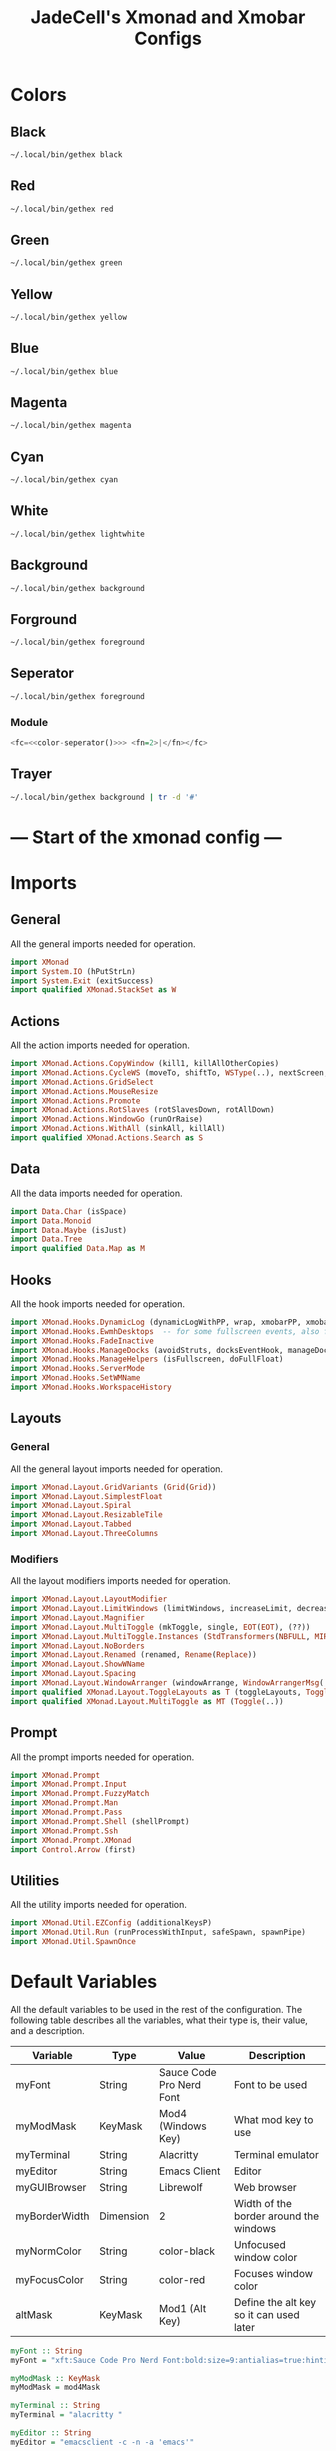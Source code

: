 #+TITLE: JadeCell's Xmonad and Xmobar Configs

* Colors
** Black

#+NAME: color-black
#+begin_src sh 
~/.local/bin/gethex black
#+end_src

** Red

#+NAME: color-red
#+begin_src sh
~/.local/bin/gethex red
#+end_src

** Green

#+NAME: color-green
#+begin_src sh
~/.local/bin/gethex green
#+end_src

** Yellow

#+NAME: color-yellow
#+begin_src sh
~/.local/bin/gethex yellow
#+end_src

** Blue

#+NAME: color-blue
#+begin_src sh
~/.local/bin/gethex blue
#+end_src

** Magenta

#+NAME: color-magenta
#+begin_src sh
~/.local/bin/gethex magenta
#+end_src

** Cyan

#+NAME: color-cyan
#+begin_src sh
~/.local/bin/gethex cyan
#+end_src

** White

#+NAME: color-white
#+begin_src sh
~/.local/bin/gethex lightwhite
#+end_src

** Background

#+NAME: color-background
#+begin_src sh
~/.local/bin/gethex background
#+end_src

** Forground

#+NAME: color-foreground
#+begin_src sh
~/.local/bin/gethex foreground
#+end_src

** Seperator

#+NAME: color-seperator
#+begin_src sh
~/.local/bin/gethex foreground
#+end_src

*** Module

#+NAME: module-seperator
#+begin_src haskell :noweb yes
<fc=<<color-seperator()>>> <fn=2>|</fn></fc>
#+end_src

** Trayer

#+NAME: color-trayer
#+begin_src sh 
~/.local/bin/gethex background | tr -d '#'
#+end_src

* --- Start of the xmonad config ---
* Imports
** General

All the general imports needed for operation.
#+begin_src haskell :tangle ~/.config/xmonad/xmonad.hs
import XMonad
import System.IO (hPutStrLn)
import System.Exit (exitSuccess)
import qualified XMonad.StackSet as W
#+end_src

** Actions

All the action imports needed for operation.
#+begin_src haskell :tangle ~/.config/xmonad/xmonad.hs
import XMonad.Actions.CopyWindow (kill1, killAllOtherCopies)
import XMonad.Actions.CycleWS (moveTo, shiftTo, WSType(..), nextScreen, prevScreen)
import XMonad.Actions.GridSelect
import XMonad.Actions.MouseResize
import XMonad.Actions.Promote
import XMonad.Actions.RotSlaves (rotSlavesDown, rotAllDown)
import XMonad.Actions.WindowGo (runOrRaise)
import XMonad.Actions.WithAll (sinkAll, killAll)
import qualified XMonad.Actions.Search as S
#+end_src

** Data

All the data imports needed for operation.
#+begin_src haskell :tangle ~/.config/xmonad/xmonad.hs
import Data.Char (isSpace)
import Data.Monoid
import Data.Maybe (isJust)
import Data.Tree
import qualified Data.Map as M
#+end_src

** Hooks

All the hook imports needed for operation.
#+begin_src haskell :tangle ~/.config/xmonad/xmonad.hs
import XMonad.Hooks.DynamicLog (dynamicLogWithPP, wrap, xmobarPP, xmobarColor, shorten, PP(..))
import XMonad.Hooks.EwmhDesktops  -- for some fullscreen events, also for xcomposite in obs.
import XMonad.Hooks.FadeInactive
import XMonad.Hooks.ManageDocks (avoidStruts, docksEventHook, manageDocks, ToggleStruts(..))
import XMonad.Hooks.ManageHelpers (isFullscreen, doFullFloat)
import XMonad.Hooks.ServerMode
import XMonad.Hooks.SetWMName
import XMonad.Hooks.WorkspaceHistory
#+end_src

** Layouts
*** General

All the general layout imports needed for operation.
#+begin_src haskell :tangle ~/.config/xmonad/xmonad.hs
import XMonad.Layout.GridVariants (Grid(Grid))
import XMonad.Layout.SimplestFloat
import XMonad.Layout.Spiral
import XMonad.Layout.ResizableTile
import XMonad.Layout.Tabbed
import XMonad.Layout.ThreeColumns
#+end_src

*** Modifiers

All the layout modifiers imports needed for operation.
#+begin_src haskell :tangle ~/.config/xmonad/xmonad.hs
import XMonad.Layout.LayoutModifier
import XMonad.Layout.LimitWindows (limitWindows, increaseLimit, decreaseLimit)
import XMonad.Layout.Magnifier
import XMonad.Layout.MultiToggle (mkToggle, single, EOT(EOT), (??))
import XMonad.Layout.MultiToggle.Instances (StdTransformers(NBFULL, MIRROR, NOBORDERS))
import XMonad.Layout.NoBorders
import XMonad.Layout.Renamed (renamed, Rename(Replace))
import XMonad.Layout.ShowWName
import XMonad.Layout.Spacing
import XMonad.Layout.WindowArranger (windowArrange, WindowArrangerMsg(..))
import qualified XMonad.Layout.ToggleLayouts as T (toggleLayouts, ToggleLayout(Toggle))
import qualified XMonad.Layout.MultiToggle as MT (Toggle(..))
#+end_src

** Prompt

All the prompt imports needed for operation.
#+begin_src haskell :tangle ~/.config/xmonad/xmonad.hs
import XMonad.Prompt
import XMonad.Prompt.Input
import XMonad.Prompt.FuzzyMatch
import XMonad.Prompt.Man
import XMonad.Prompt.Pass
import XMonad.Prompt.Shell (shellPrompt)
import XMonad.Prompt.Ssh
import XMonad.Prompt.XMonad
import Control.Arrow (first)
#+end_src

** Utilities

All the utility imports needed for operation.
#+begin_src haskell :tangle ~/.config/xmonad/xmonad.hs
import XMonad.Util.EZConfig (additionalKeysP)
import XMonad.Util.Run (runProcessWithInput, safeSpawn, spawnPipe)
import XMonad.Util.SpawnOnce
#+end_src

* Default Variables

All the default variables to be used in the rest of the configuration. The following table describes all the variables, what their type is, their value, and a description.

| Variable      | Type      | Value                    | Description                             |
|---------------+-----------+--------------------------+-----------------------------------------|
| myFont        | String    | Sauce Code Pro Nerd Font | Font to be used                         |
| myModMask     | KeyMask   | Mod4 (Windows Key)       | What mod key to use                     |
| myTerminal    | String    | Alacritty                | Terminal emulator                       |
| myEditor      | String    | Emacs Client             | Editor                                  |
| myGUIBrowser  | String    | Librewolf                | Web browser                             |
| myBorderWidth | Dimension | 2                        | Width of the border around the windows  |
| myNormColor   | String    | color-black              | Unfocused window color                  |
| myFocusColor  | String    | color-red                | Focuses window color                    |
| altMask       | KeyMask   | Mod1 (Alt Key)           | Define the alt key so it can used later |

#+begin_src haskell :noweb yes :tangle ~/.config/xmonad/xmonad.hs
myFont :: String
myFont = "xft:Sauce Code Pro Nerd Font:bold:size=9:antialias=true:hinting=true"

myModMask :: KeyMask
myModMask = mod4Mask       

myTerminal :: String
myTerminal = "alacritty "  

myEditor :: String
myEditor = "emacsclient -c -n -a 'emacs'"

myGUIBrowser :: String
myGUIBrowser = "librewolf" 

myBorderWidth :: Dimension
myBorderWidth = 2         

myNormColor :: String
myNormColor   = "<<color-black()>>" 

myFocusColor :: String
myFocusColor  = "<<color-red()>>" 

altMask :: KeyMask
altMask = mod1Mask        
#+end_src

* Startup Applications

Here is a list of applications to start when Xmonad is launched.

The following applications start when Xmonad does:

| Application        | Description                                                            |
|--------------------+------------------------------------------------------------------------|
| feh                | Sets the wallpaper                                                     |
| trayer             | The systemtray                                                         |
| xset s off -dpms   | Disables the screen timeout and sleeping                               |
| xset r rate 300 50 | Sets the X rate to a higher number to increase scrolling               |
| xmodmap            | Redefines some keys to swap caps lock and control to make emacs easier |
| emacs --daemon     | Starts the emacs daemon                                                |
| xrdb               | Sets the system color palette to the colors in .Xresources             |
| fixmonitors.sh     | This sets all monitors to the correct settings                         |
| dunst              | Starting the dunst notification daemon                                 |
| setWMNAME "LG3D"   | This sets the window manager's name to "LG3D" for java compatability   |

#+begin_src haskell :noweb yes :tangle ~/.config/xmonad/xmonad.hs
myStartupHook :: X ()
myStartupHook = do
          spawnOnce "feh --bg-scale /home/jackson/.config/wallpaper &"
          spawnOnce "trayer --edge top --align right --widthtype request --monitor 1 --padding 6 --SetDockType true --SetPartialStrut true --expand true --transparent true --alpha 0 --tint 0x<<color-trayer()>> --height 24 &"
          spawnOnce "xset s off -dpms &"
          spawnOnce "xset r rate 300 50 &"
          spawnOnce "xmodmap /home/jackson/.Xmodmap &"
          spawnOnce "/usr/bin/emacs --daemon &"
          spawnOnce "xrdb /home/jackson/.Xresources &"
          spawnOnce "/bin/sh /home/jackson/.config/fixmonitors.sh &"
          spawnOnce "killall dunst ; dunst &"
          setWMName "LG3D"
#+end_src

* XPConfigs
** Primary

Sets the XP config to all the correct values so it can be used in the search prompts later in the config.

#+begin_src haskell :tangle ~/.config/xmonad/xmonad.hs
jacksonXPConfig :: XPConfig
jacksonXPConfig = def
      { font                = myFont
      , bgColor             = "#0f0f0f"
      , fgColor             = "#50fa7b"
      , bgHLight            = "#f8f8f8"
      , fgHLight            = "#0f0f0f"
      , borderColor         = "#98971a"
      , promptBorderWidth   = 0
      , promptKeymap        = jacksonXPKeymap
      , position            = Top
--    , position            = CenteredAt { xpCenterY = 0.3, xpWidth = 0.3 }
      , height              = 24
      , historySize         = 256
      , historyFilter       = id
      , defaultText         = []
      , autoComplete        = Just 100000  -- set Just 100000 for .1 sec
      , showCompletionOnTab = False
      -- , searchPredicate     = isPrefixOf
      , searchPredicate     = fuzzyMatch
      , alwaysHighlight     = True
      , maxComplRows        = Nothing      -- set to Just 5 for 5 rows
      }
#+end_src

** Alternate

This configuration inheirits the full configured configuration but omits the autocomplete so a prompt that you may not want autocomplete with, I can use this prompt configuration instead.

#+begin_src haskell :tangle ~/.config/xmonad/xmonad.hs
jacksonXPConfig' :: XPConfig
jacksonXPConfig' = jacksonXPConfig
      { autoComplete        = Nothing
      }
#+end_src

* Prompts
** Search Engines

Defines all the search engine prompts and the bindings. =Note:= this does not actually bind the search engines to their keybinds but only defines what key they should be bound to for binding later in the configuration file.

| Engine     | Binding | Desription                                  |
|------------+---------+---------------------------------------------|
| DuckDuckGo | M-S-d   | Searches duckduckgo.com for the query       |
| Archwiki   | M-S-a   | Searches the archwiki at wiki.archlinux.org |
| Hoogle     | M-S-h   | Searches the Haskell Google                 |
| Thesaurus  | M-S-t   | Searches the Thesaurus                      |
| Vocabulary | M-S-v   | Searches for vocabulary words               |

#+begin_src haskell :tangle ~/.config/xmonad/xmonad.hs
archWiki :: S.SearchEngine

archWiki = S.searchEngine "archWiki" "https://wiki.archlinux.org/index.php?search="

searchList :: [(String, S.SearchEngine)]
searchList = [ ("d", S.duckduckgo)
             , ("a", archWiki)
             , ("h", S.hoogle)
             , ("t", S.thesaurus)
             , ("v", S.vocabulary)
             ]
#+end_src

** Prompt Lists
*** Primary

These are some other prompts other than search engines that are useful. =Note:= like in the search engine section, the prompts are not being bound here but are being bound later in the configuration file.

| Prompt | Binding | Description       |
|--------+---------+-------------------|
| man    | M-M1-m  | Search man pages  |
| ssh    | M-M1-s  | SSH to a server   |
| xmonad | M-M1-x  | The Xmonad prompt |

#+begin_src haskell :tangle ~/.config/xmonad/xmonad.hs
promptList :: [(String, XPConfig -> X ())]
promptList = [ ("m", manPrompt)          -- manpages prompt
             , ("s", sshPrompt)          -- ssh prompt
             , ("x", xmonadPrompt)       -- xmonad prompt
             ]
#+end_src

*** Alternate

This is for custom created prompts. =Note:= like in the search engine section, the prompts are not being bound here but are being bound later in the configuration file.

| Prompt | Binding | Description       |
|--------+---------+-------------------|
| qalc   | M-M1-c  | Calculator prompt |

#+begin_src haskell :tangle ~/.config/xmonad/xmonad.hs
promptList' :: [(String, XPConfig -> String -> X (), String)]
promptList' = [ ("c", calcPrompt, "qalc")         -- requires qalculate-gtk
              ]
#+end_src

** Custom Prompts

This is for programming the prompts to be listed int he Prompt List section of the configuration.

This is the code for the qalc prompt.

#+begin_src haskell :tangle ~/.config/xmonad/xmonad.hs
calcPrompt c ans =
    inputPrompt c (trim ans) ?+ \input ->
        liftIO(runProcessWithInput "qalc" [input] "") >>= calcPrompt c
    where
        trim  = f . f
            where f = reverse . dropWhile isSpace
#+end_src

* XPKeymap

This is the XPKeymap configuration.

#+begin_src haskell :tangle ~/.config/xmonad/xmonad.hs
jacksonXPKeymap :: M.Map (KeyMask,KeySym) (XP ())
jacksonXPKeymap = M.fromList $
     map (first $ (,) controlMask)   -- control + <key>
     [ (xK_z, killBefore)            -- kill line backwards
     , (xK_k, killAfter)             -- kill line forwards
     , (xK_a, startOfLine)           -- move to the beginning of the line
     , (xK_e, endOfLine)             -- move to the end of the line
     , (xK_m, deleteString Next)     -- delete a character foward
     , (xK_b, moveCursor Prev)       -- move cursor forward
     , (xK_f, moveCursor Next)       -- move cursor backward
     , (xK_BackSpace, killWord Prev) -- kill the previous word
     , (xK_y, pasteString)           -- paste a string
     , (xK_g, quit)                  -- quit out of prompt
     , (xK_bracketleft, quit)
     ]
     ++
     map (first $ (,) altMask)       -- meta key + <key>
     [ (xK_BackSpace, killWord Prev) -- kill the prev word
     , (xK_f, moveWord Next)         -- move a word forward
     , (xK_b, moveWord Prev)         -- move a word backward
     , (xK_d, killWord Next)         -- kill the next word
     , (xK_n, moveHistory W.focusUp')   -- move up thru history
     , (xK_p, moveHistory W.focusDown') -- move down thru history
     ]
     ++
     map (first $ (,) 0) -- <key>
     [ (xK_Return, setSuccess True >> setDone True)
     , (xK_KP_Enter, setSuccess True >> setDone True)
     , (xK_BackSpace, deleteString Prev)
     , (xK_Delete, deleteString Next)
     , (xK_Left, moveCursor Prev)
     , (xK_Right, moveCursor Next)
     , (xK_Home, startOfLine)
     , (xK_End, endOfLine)
     , (xK_Down, moveHistory W.focusUp')
     , (xK_Up, moveHistory W.focusDown')
     , (xK_Escape, quit)
     ]
#+end_src

* Layouts
** Spacing
*** Primary

Sets the spacing around windows.

#+begin_src haskell :tangle ~/.config/xmonad/xmonad.hs
mySpacing :: Integer -> l a -> XMonad.Layout.LayoutModifier.ModifiedLayout Spacing l a
mySpacing i = spacingRaw False (Border i i i i) True (Border i i i i) True
#+end_src

*** Alternate

A variation of the primary except no borders are applied if fewer than two windows. So a single window has no gaps.

#+begin_src haskell :tangle ~/.config/xmonad/xmonad.hs
mySpacing' :: Integer -> l a -> XMonad.Layout.LayoutModifier.ModifiedLayout Spacing l a
mySpacing' i = spacingRaw True (Border i i i i) True (Border i i i i) True
#+end_src

** Modifications

Modifies what tall and floats mean. This adds the spacing around windows, how many windows are allowed on a single workspace and all the geometry.

#+begin_src haskell :tangle ~/.config/xmonad/xmonad.hs
tall     = renamed [Replace "tall"]
           $ limitWindows 12
           $ mySpacing 6
           $ ResizableTall 1 (3/100) (1/2) []
floats   = renamed [Replace "floats"]
           $ limitWindows 20 simplestFloat
#+end_src

** ShowWNameTheme

The show window name theme configuration.

#+begin_src haskell :tangle ~/.config/xmonad/xmonad.hs
myShowWNameTheme :: SWNConfig
myShowWNameTheme = def
    { swn_font              = "xft:Sans:bold:size=60"
    , swn_fade              = 1.0
    , swn_bgcolor           = "#000000"
    , swn_color             = "#FFFFFF"
    }
#+end_src

** Layout Hook

Sets what layouts are availiable for use by Xmonad. The following layouts are set to be used by keybindings:

    - Master / Stack
    - Floating

#+begin_src haskell :tangle ~/.config/xmonad/xmonad.hs
myLayoutHook = avoidStruts $ mouseResize $ windowArrange $ T.toggleLayouts floats $
               mkToggle (NBFULL ?? NOBORDERS ?? EOT) myDefaultLayout
             where
               myDefaultLayout =     tall
                                 ||| floats
#+end_src

* Xmobar Escape

The xmobar escape configuration.

#+begin_src haskell :tangle ~/.config/xmonad/xmonad.hs
xmobarEscape :: String -> String
xmobarEscape = concatMap doubleLts
  where
        doubleLts '<' = "<<"
        doubleLts x   = [x]
#+end_src

* Workspaces

Sets all the workspace configuration. Sets what the workspaces are named, how they are ordered, and if they are clickable. =Note:= for clicking to work, the following package is needed: "/xdo/".

#+begin_src haskell :tangle ~/.config/xmonad/xmonad.hs
myWorkspaces :: [String]
myWorkspaces = clickable . (map xmobarEscape)
               $ ["1", "2", "3", "4", "5", "6", "7", "8", "9"]
  where
        clickable l = [ "<action=xdotool key super+" ++ show (n) ++ "> " ++ ws ++ " </action>" |
                      (i,ws) <- zip [1..9] l,
                      let n = i ]
#+end_src

* Hooks
** Manage

Sets the manage hook for window rules.

#+begin_src haskell :tangle ~/.config/xmonad/xmonad.hs
myManageHook :: XMonad.Query (Data.Monoid.Endo WindowSet)
myManageHook = composeAll
     -- using 'doShift ( myWorkspaces !! 7)' sends program to workspace 8!
     -- I'm doing it this way because otherwise I would have to write out
     -- the full name of my workspaces.
     [ (className =? "firefox" <&&> resource =? "Dialog") --> doFloat  -- Float Firefox Dialog
     ]
#+end_src

** Log

The log hook for fade amounts.

#+begin_src haskell :tangle ~/.config/xmonad/xmonad.hs
myLogHook :: X ()
myLogHook = fadeInactiveLogHook fadeAmount
    where fadeAmount = 1.0
#+end_src

* Key Bindings

Starts the key bindings array.

What the letters mean:

| Symbol | Description |
|--------+-------------|
| M      | Modkey      |
| S      | Shift       |
| C      | Control     |
| M1     | Alt         |

#+begin_src haskell :tangle ~/.config/xmonad/xmonad.hs
myKeys :: [(String, X ())]
myKeys =
#+end_src

** Xmonad

General Xmonad-related keybindings.

| Key Binding | Description              |
|-------------+--------------------------|
| M-C-r       | Recompile Xmonad         |
| M-S-r       | Restart Xmonad           |
| M-S-q       | Quits the Xmonad session |

#+begin_src haskell :tangle ~/.config/xmonad/xmonad.hs
        [ ("M-C-r", spawn "xmonad --recompile")      
        , ("M-S-r", spawn "xmonad --restart")       
        , ("M-S-q", spawn "~/.config/dmenu/scripts/dmenu-prompt.sh 'Quit XMonad?' 'killall xinit'")
#+end_src

** Personal Applications

Launches all my custom applications.

| Key Binding | Description                                                                 |
|-------------+-----------------------------------------------------------------------------|
| M-Enter     | Spawn the terminal defined in the default variables section                 |
| M-w         | Spawn the browser defined in the default variables section                  |
| M-S-s       | Spawn spotify                                                               |
| M-u         | Spawn a terminal to update the system                                       |
| M-m         | Spawn a terminal and launch neomutt                                         |
| M-r         | Spawn a terminal and launch ranger                                          |
| M-S-w       | Spawn the simple terminal (st) and launch ranger on my wallpapers directory |

#+begin_src haskell :tangle ~/.config/xmonad/xmonad.hs
        , ("M-<Return>", spawn myTerminal)
        , ("M-w", spawn myGUIBrowser)
        , ("M-S-s", spawn "spotify")
        , ("M-u", spawn (myTerminal ++ "-e paru -Syu"))
        , ("M-m", spawn (myTerminal ++ "-e neomutt"))
        , ("M-r", spawn "st -e ranger")
        , ("M-S-w", spawn "st -e ranger ~/.local/repos/wallpapers")
#+end_src

** Prompts

Prompt keybindings.

| Key Binding | Description                                                           |
|-------------+-----------------------------------------------------------------------|
| M-S-Enter   | Launches a prompt to fuzzy find and launch applications (like dmenu). |

#+begin_src haskell :tangle ~/.config/xmonad/xmonad.hs
        , ("M-S-<Return>", shellPrompt jacksonXPConfig)   
#+end_src

** Windows

Window modifications.

| Key Binding | Description              |
|-------------+--------------------------|
| M-S-c       | Kills the focused window |

#+begin_src haskell :tangle ~/.config/xmonad/xmonad.hs
        , ("M-S-c", kill1)                           
#+end_src

*** Floating

Floating window modifications.

| Key Binding | Description                                 |
|-------------+---------------------------------------------|
| M-f         | Toggles floating mode of the focused window |
| M-Delete    | Set the floating window to tiling           |
| M-S-Delete  | Set all floating windows to tiling          |

#+begin_src haskell :tangle ~/.config/xmonad/xmonad.hs
        , ("M-f", sendMessage (T.Toggle "floats"))       
        , ("M-<Delete>", withFocused $ windows . W.sink) 
        , ("M-S-<Delete>", sinkAll)                      
#+end_src

*** Navigation

Window navigation.

| Key Binding | Description                                                     |
|-------------+-----------------------------------------------------------------|
| M-j         | Focus the next window                                           |
| M-k         | Focus the previous window                                       |
| M-S-j       | Swap focused window with the next window                        |
| M-S-k       | Swap focused window with the previous window                    |
| M-Backspace | Moves focused window to master and maintain the order of others |
| M1-S-Tab    | Rotate all windows except master and keep focus in place        |
| M1-C-Tab    | Rotate all the windows in the current stack                     |

#+begin_src haskell :tangle ~/.config/xmonad/xmonad.hs
        , ("M-j", windows W.focusDown)       
        , ("M-k", windows W.focusUp)        
        , ("M-S-j", windows W.swapDown)    
        , ("M-S-k", windows W.swapUp)     
        , ("M-<Backspace>", promote)     
        , ("M1-S-<Tab>", rotSlavesDown) 
        , ("M1-C-<Tab>", rotAllDown)   
#+end_src

** Layouts

Layout bindings.

| Key Binding     | Description                                   |
|-----------------+-----------------------------------------------|
| M-tab           | Switches to the next layout                   |
| M-C-M1-Up       | Arrange windows up                            |
| M-C-M1-Down     | Arrange windows down                          |
| M-Space         | Toggles the focused window to full screen     |
| M-S-Space       | Toggle struts                                 |
| M-S-n           | Toggle noborder                               |
| M-KP_Multiply   | Increase number of clients in the master pane |
| M-KP_Divide     | Decrease number of clients in the master pane |
| M-S-KP_Multiply | Increase number of windows                    |
| M-S-KP_Divide   | Decrease number of windows                    |
| M-h             | Shrink horizontal window                      |
| M-l             | Expand horizontal window                      |

#+begin_src haskell :tangle ~/.config/xmonad/xmonad.hs
        , ("M-<Tab>", sendMessage NextLayout)  
        , ("M-C-M1-<Up>", sendMessage Arrange)
        , ("M-C-M1-<Down>", sendMessage DeArrange)
        , ("M-<Space>", sendMessage (MT.Toggle NBFULL) >> sendMessage ToggleStruts)
        , ("M-S-<Space>", sendMessage ToggleStruts)     
        , ("M-S-n", sendMessage $ MT.Toggle NOBORDERS) 
        , ("M-<KP_Multiply>", sendMessage (IncMasterN 1))
        , ("M-<KP_Divide>", sendMessage (IncMasterN (-1)))
        , ("M-S-<KP_Multiply>", increaseLimit)          
        , ("M-S-<KP_Divide>", decreaseLimit)           
        , ("M-h", sendMessage Shrink)     
        , ("M-l", sendMessage Expand)    
#+end_src

** Workspaces

Workspace bindings.

| Key Binding | Description                      |
|-------------+----------------------------------|
| M-.         | Switch focus to next monitor     |
| M-,         | Switch focus to previous monitor |

#+begin_src haskell :tangle ~/.config/xmonad/xmonad.hs
        , ("M-.", nextScreen)  -- Switch focus to next monitor
        , ("M-,", prevScreen)  -- Switch focus to prev monitor
#+end_src

** Dmenu Scripts

Dmenu script bindings.

| Key Binding | Description                |
|-------------+----------------------------|
| M-C-p       | Power prompt               |
| M-C-t       | Timer prompt               |
| M-C-s       | SSH prompt                 |
| M-C-y       | System monitor prompt      |
| M-C-m       | Mount prompt               |
| M-C-S-m     | Unmount prompt             |
| M-C-e       | Edit configurations prompt |
| M-C-c       | Calculator prompt          |
| M-C-S-s     | Scrot prompt               |
| M-C-u       | Emoji/Unicode prompt       |

#+begin_src haskell :tangle ~/.config/xmonad/xmonad.hs
        , ("M-C-p", spawn "/bin/sh ~/.config/dmenu/scripts/dmenu-power.sh")
        , ("M-C-t", spawn "/bin/sh ~/.config/dmenu/scripts/dmenu-timer.sh")
        , ("M-C-s", spawn "/bin/sh ~/.config/dmenu/scripts/dmenu-ssh.sh")
        , ("M-C-y", spawn "/bin/sh ~/.config/dmenu/scripts/dmenu-sysmon.sh")
        , ("M-C-m", spawn "/bin/sh ~/.config/dmenu/scripts/dmenu-mount.sh")
        , ("M-C-S-m", spawn "/bin/sh ~/.config/dmenu/scripts/dmenu-umount.sh")
        , ("M-C-e", spawn "/bin/sh ~/.config/dmenu/scripts/dmenu-edit-configs.sh")
        , ("M-C-c", spawn "/bin/sh ~/.config/dmenu/scripts/dmenu-calc.sh")
        , ("M-C-S-s", spawn "/bin/sh ~/.config/dmenu/scripts/dmenu-scrot.sh")
        , ("M-C-u", spawn "/bin/sh ~/.config/dmenu/scripts/dmenu-unicode.sh")
#+end_src

** Emacs

Emacs and emacs applications bindings.

| Key Binding | Description                   |
|-------------+-------------------------------|
| C-e e       | Launch an emacs client        |
| C-e b       | Launch a list of open buffers |
| C-e d       | Launch dired                  |
| C-e n       | Launch elfeed                 |
| C-e s       | Launch the eshell             |

#+begin_src haskell :tangle ~/.config/xmonad/xmonad.hs
        , ("C-e e", spawn "emacsclient -c -a 'emacs'")       
        , ("C-e b", spawn "emacsclient -c -a 'emacs' --eval '(ibuffer)'") 
        , ("C-e d", spawn "emacsclient -c -a 'emacs' --eval '(dired nil)'")
        , ("C-e n", spawn "emacsclient -c -a 'emacs' --eval '(elfeed)'")  
        , ("C-e s", spawn "emacsclient -c -a 'emacs' --eval '(eshell)'") 
#+end_src

** Multimedia keys

Sets the multimedia keys to their bindings.

| Key Binding | Description                                         |
|-------------+-----------------------------------------------------|
| Mute        | Toggles the mute of the audio source                |
| LowerVolume | Lower the volume by 2 of the audio source           |
| RaiseVolume | Raise the volume by 2 and set the max volume to 100 |
| Play        | Toggle play/pause on spotify                        |
| Stop        | Stops all music on spotify                          |
| Prev        | Go to the previous song on spotify                  |
| Next        | Skip to the next song on spotify                    |

#+begin_src haskell :tangle ~/.config/xmonad/xmonad.hs
        , ("<XF86AudioMute>",   spawn "pulsemixer --toggle-mute")
        , ("<XF86AudioLowerVolume>", spawn "pulsemixer --change-volume -2")
        , ("<XF86AudioRaiseVolume>", spawn "pulsemixer --change-volume +2 && pulsemixer --max-volume 100")
        , ("<XF86AudioPlay>", spawn "playerctl -p spotify play-pause")
        , ("<XF86AudioStop>", spawn "playerctl -p spotify stop")
        , ("<XF86AudioPrev>", spawn "playerctl -p spotify previous")
        , ("<XF86AudioNext>", spawn "playerctl -p spotify next")
        ]
#+end_src

** Prompts

Assigns the keybindings listed in the prompt sections to their keybindings.

#+begin_src haskell :tangle ~/.config/xmonad/xmonad.hs
          ++ [("M-S-" ++ k, S.promptSearch jacksonXPConfig' f) | (k,f) <- searchList ]
        -- ++ [("M-S-s-" ++ k, S.selectSearch f) | (k,f) <- searchList ]
#+end_src

* Main Function

Starts the main function call.

#+begin_src haskell :tangle ~/.config/xmonad/xmonad.hs
main :: IO ()
main = do
#+end_src

** Launch Bars

Launches all the xmobar sessions for each of the monitors with their respective configurations.

#+begin_src haskell :tangle ~/.config/xmonad/xmonad.hs
    xmproc0 <- spawnPipe "xmobar -x 0 /home/jackson/.config/xmobar/xmobarrc0"
    xmproc1 <- spawnPipe "xmobar -x 1 /home/jackson/.config/xmobar/xmobarrc1"
    xmproc2 <- spawnPipe "xmobar -x 2 /home/jackson/.config/xmobar/xmobarrc2"
#+end_src

** The Xmonad Function Call

Calls the xmonad function with all the settings listed in the configuration file.

#+begin_src haskell :tangle ~/.config/xmonad/xmonad.hs
    xmonad $ ewmh def
        { manageHook = ( isFullscreen --> doFullFloat ) <+> myManageHook <+> manageDocks
        -- Run xmonad commands from command line with "xmonadctl command". Commands include:
        -- shrink, expand, next-layout, default-layout, restart-wm, xterm, kill, refresh, run,
        -- focus-up, focus-down, swap-up, swap-down, swap-master, sink, quit-wm. You can run
        -- "xmonadctl 0" to generate full list of commands written to ~/.xsession-errors.
#+end_src

** Sets The Variables To Be Used

Sets all the variables that xmonad will use.

#+Begin_src haskell :tangle ~/.config/xmonad/xmonad.hs
    -- Launching three instances of xmobar on their monitors.
    -- the xmonad, ya know...what the WM is named after!
        , handleEventHook    = serverModeEventHookCmd
                               <+> serverModeEventHook
                               <+> serverModeEventHookF "XMONAD_PRINT" (io . putStrLn)
                               <+> docksEventHook
        , modMask            = myModMask
        , terminal           = myTerminal
        , startupHook        = myStartupHook
        , layoutHook         = myLayoutHook
        , workspaces         = myWorkspaces
        , borderWidth        = myBorderWidth
        , normalBorderColor  = myNormColor
        , focusedBorderColor = myFocusColor
#+end_src

** Log Hook

Sets up xmobar's settings so all the colors are correct and the order.

| Variable          | Description                       |
|-------------------+-----------------------------------|
| ppCurrent         | Current workspace                 |
| ppVisible         | Visible but not current workspace |
| ppHidden          | Hidden workspaces                 |
| ppHiddenNoWindows | Hidden workspaces (no windows)    |
| ppTitle           | Title of active window            |
| ppSep             | Separators                        |
| ppUrgent          | Urgent workspace                  |
| ppOrder           | Order of the stdout               |

#+begin_src haskell :noweb yes :tangle ~/.config/xmonad/xmonad.hs
        , logHook = workspaceHistoryHook <+> myLogHook <+> dynamicLogWithPP xmobarPP
                        { ppOutput = \x -> hPutStrLn xmproc0 x >> hPutStrLn xmproc1 x >> hPutStrLn xmproc2 x
                        , ppCurrent = xmobarColor "<<color-blue()>>" "" . wrap "[" "]"
                        , ppVisible = xmobarColor "<<color-magenta()>>" ""
                        , ppHidden = xmobarColor "<<color-green()>>" "" . wrap "*" ""
                        , ppHiddenNoWindows = xmobarColor "<<color-white()>>" ""
                        , ppTitle = xmobarColor "<<color-red()>>" "" . shorten 60 
                        , ppSep =  "<<module-seperator>> "
                        , ppUrgent = xmobarColor "<<color-red()>>" "" . wrap "!" "!"
                        , ppOrder  = \(ws:l:t) -> [ws]++t
                        }
        } `additionalKeysP` myKeys
#+end_src

* --- End of the xmonad config ---
* Xmobar

Xmobar configurations.

** Fonts
*** Primary

#+NAME: font-primary
#+begin_src haskell
"xft:Ubuntu:weight=bold:pixelsize=13:antialias=true:hinting=true"
#+end_src

*** Alternate

#+NAME: font-alt1
#+begin_src haskell
"xft:Sauce Code Pro Nerd Font:weight=bold:pixelsize=13:antialias=true:hinting=true"
#+end_src

#+NAME: font-alt2
#+begin_src haskell
"xft:Sauce Code Pro Nerd Font:weight=bold:pixelsize=16:antialias=true:hinting=true"
#+end_src

#+NAME: font-alt3
#+begin_src haskell
"xft:FontAwesome:pixelsize=13"
#+end_src

** Modules
*** Kernel

#+NAME: module-kernel
#+begin_src haskell :noweb yes
<fc=<<color-yellow()>>><fn=2> </fn>%uname%</fc>
#+end_src

**** Command

#+NAME: command-kernel
#+begin_src haskell
Run Com "uname" ["-r"] "" 3600
#+end_src

*** Cpu

#+NAME: module-cpu
#+begin_src haskell :noweb yes
<fc=<<color-red()>>> %cpu% </fc>
#+end_src

**** Command

#+NAME: command-cpu
#+begin_src haskell
Run Cpu ["-t", "<fn=1>\xf108 </fn> <total>%","-H","100","--high","red"] 20
#+end_src

*** Memory

#+NAME: module-memory
#+begin_src haskell :noweb yes
<fc=<<color-blue()>>><fn=1> %memory% </fn></fc>
#+end_src

**** Command

#+NAME: command-memory
#+begin_src haskell
Run Com "/home/jackson/.local/bin/memory" [] "" 1
#+end_src

*** Disk Usage

#+NAME: module-diskusage
#+begin_src haskell :noweb yes
<fc=<<color-magenta()>>>  %disku%  </fc>
#+end_src

**** Command

#+NAME: command-diskusage
#+begin_src haskell
Run DiskU [("/", "<fn=1>\xf0c7 </fn> <free> free")] [] 60
#+end_src

*** Volume

#+NAME: module-volume
#+begin_src haskell :noweb yes
<fc=<<color-blue()>>> <fn=1> %volume% </fn> </fc>
#+end_src

**** Command

#+NAME: command-volume
#+begin_src haskell
Run Com "/home/jackson/.local/bin/volume" [] "" 1
#+end_src

*** Uptime

#+NAME: module-uptime
#+begin_src haskell :noweb yes
<fc=<<color-green()>>>  %uptime%  </fc>
#+end_src

**** Command

#+NAME: command-uptime
#+begin_src haskell
Run Uptime ["-t", "<fn=1>\xf062 </fn> <hours>h <minutes>m"] 60
#+end_src

*** Date

#+NAME: module-date
#+begin_src haskell :noweb yes
<fc=<<color-cyan()>>> %date% </fc>
#+end_src

**** Command

#+NAME: command-date
#+begin_src haskell
Run Date "<fn=1>\xf133 </fn> %b %d %Y (%H:%M:%S)" "date" 1
#+end_src

*** Corona

#+NAME: module-corona
#+begin_src haskell :noweb yes
<fc=<<color-green()>>> <fn=1>%corona%</fn> </fc>
#+end_src

**** Command

#+NAME: command-corona
#+begin_src haskell :noweb yes
Run Com "/home/jackson/.local/bin/corona" [] "" 1
#+end_src

*** Weather

#+NAME: module-weather
#+begin_src haskell :noweb yes
<fc=<<color-yellow()>>><fn=1> %weather% </fn></fc>
#+end_src

**** Command

#+NAME: command-weather
#+begin_src haskell :noweb yes
Run Com "/home/jackson/.local/bin/weather" [] "" 1800
#+end_src

*** Cpu Temperature

#+NAME: module-cputemp
#+begin_src haskell :noweb yes
<fc=<<color-red()>>><fn=1> %cputemp% </fn> </fc>
#+end_src

**** Command

#+NAME: command-cputemp
#+begin_src haskell :noweb yes
Run Com "/home/jackson/.local/bin/cputemp" [] "" 10
#+end_src

*** Pacman Updates

#+NAME: module-pacupdates
#+begin_src haskell :noweb yes
<fc=<<color-magenta()>>><fn=1>  </fn> %pacupdate% </fc>
#+end_src

**** Command

#+NAME: command-pacupdates
#+begin_src haskell :noweb yes
Run Com "/home/jackson/.local/bin/pacupdate" [] "" 300
#+end_src
 
*** Battery

#+NAME: module-battery
#+begin_src haskell :noweb yes
<fc=<<color-green()>>><fn=1> %battery% </fn> </fc>
#+end_src

**** Command

#+NAME: command-battery
#+begin_src haskell :noweb yes
Run Com "/home/jackson/.local/bin/battery" [] "" 2
#+end_src

*** System Tray

#+NAME: module-systray
#+begin_src haskell :noweb yes
%trayerpad%
#+end_src

**** Command

#+NAME: command-systray
#+begin_src haskell :noweb yes
Run Com "/home/jackson/.config/xmobar/trayer-padding-icon.sh" [] "trayerpad" 1
#+end_src

*** UnsafeSTDINReader

#+NAME: module-unsafestdinreader
#+begin_src haskell :noweb yes
%UnsafeStdinReader%
#+end_src

**** Command

#+NAME: command-unsafestdinreader
#+begin_src haskell :noweb yes
Run UnsafeStdinReader
#+end_src

** Icons

#+NAME: xpm-icon-root
#+begin_src haskell
"/home/jackson/.xmonad/xpm/"
#+end_src

** Computers
*** Desktop
**** Monitor 1

The configuration for monitor 1.

#+begin_src haskell :noweb yes :tangle ~/.config/xmobar/xmobarrc0
Config { font    = <<font-primary>>
       , additionalFonts = [ <<font-alt1>>
                           , <<font-alt2>>
                           , <<font-alt3>>
                           ]
       , bgColor = "<<color-background()>>"
       , fgColor = "<<color-foreground()>>"
       , position = Static { xpos = 0 , ypos = 0, width = 1920, height = 24 }
       , lowerOnStart = True
       , hideOnStart = False
       , allDesktops = True
       , persistent = True
       , iconRoot = <<xpm-icon-root>>
       , commands = [
                      <<command-date>>
                    , <<command-uptime>>
                    , <<command-cpu>>
                    , <<command-diskusage>>
                    , <<command-kernel>>
                    , <<command-memory>>
                    , <<command-volume>>
                    , <<command-unsafestdinreader>>
                    ]
       , sepChar = "%"
       , alignSep = "}{"
       , template = " <<module-unsafestdinreader>> }{ <<module-kernel>> <<module-seperator>> <<module-cpu>> <<module-seperator>> <<module-memory>> <<module-seperator>> <<module-diskusage>> <<module-seperator>> <<module-volume>> <<module-seperator>> <<module-uptime>> <<module-seperator>> <<module-date>> "
       }
#+end_src

**** Monitor 2

The configuration for monitor 2.

#+begin_src haskell :noweb yes :tangle ~/.config/xmobar/xmobarrc1
Config { font    = <<font-primary>>
       , additionalFonts = [ <<font-alt1>>
                           , <<font-alt2>>
                           , <<font-alt3>>
                           ]
       , bgColor = "<<color-background()>>"
       , fgColor = "<<color-foreground()>>"
       , position = Static { xpos = 1920 , ypos = 0, width = 1920, height = 24 }
       , lowerOnStart = True
       , hideOnStart = False
       , allDesktops = True
       , persistent = True
       , iconRoot = <<xpm-icon-root>>  -- default: "."
       , commands = [
                      <<command-date>>
                    , <<command-uptime>>
                    , <<command-kernel>>
                    , <<command-cpu>>
                    , <<command-diskusage>>
                    , <<command-kernel>>
                    , <<command-volume>>
                    , <<command-memory>>
                    , <<command-cputemp>>
                    , <<command-systray>>
                    , <<command-pacupdates>>
                    , <<command-unsafestdinreader>>
                    ]
       , sepChar = "%"
       , alignSep = "}{"
       , template = " <<module-unsafestdinreader>> }{ <<>> <<>> <<module-cpu>> <<module-seperator>> <<module-memory>> <<module-seperator>> <<module-pacupdates>> <<module-seperator>> <<module-volume>> <<module-seperator>> <<module-cputemp>> <<module-seperator>> <<module-uptime>> <<module-seperator>> <<module-date>> <<module-seperator>> <<module-systray>>"
       }
#+end_src

**** Monitor 3

The configuration for monitor 3.

#+begin_src haskell :noweb yes :tangle ~/.config/xmobar/xmobarrc2
Config { font    = <<font-primary>>
       , additionalFonts = [ <<font-alt1>>
                           , <<font-alt2>>
                           , <<font-alt3>>
                           ]
       , bgColor = "<<color-background()>>"
       , fgColor = "<<color-foreground()>>"
       , position = Static { xpos = 3840 , ypos = 0, width = 1920, height = 24 }
       , lowerOnStart = True
       , hideOnStart = False
       , allDesktops = True
       , persistent = True
       , iconRoot = <<xpm-icon-root>>  -- default: "."
       , commands = [
                      <<command-date>>
                    , <<command-uptime>>
                    , <<command-cpu>>
                    , <<command-diskusage>>
                    , <<command-kernel>>
                    , <<command-volume>>
                    , <<command-memory>>
                    , <<command-corona>>
                    , <<command-unsafestdinreader>>
                    ]
       , sepChar = "%"
       , alignSep = "}{"
       , template = " <<module-unsafestdinreader>> }{ <<module-kernel>> <<module-seperator>> <<module-cpu>> <<module-seperator>> <<module-memory>> <<module-seperator>> <<module-diskusage>> <<module-seperator>> <<module-volume>> <<module-seperator>> <<module-corona>> <<module-seperator>> <<module-date>> "
       }
#+end_src
*** Laptop
**** Monitor 1

The configuration for monitor 1.

#+begin_src haskell :noweb yes :tangle ~/.config/xmobar/xmobarrc_laptop
Config { font    = <<font-primary>>
       , additionalFonts = [ <<font-alt1>>
                           , <<font-alt2>>
                           , <<font-alt3>>
                           ]
       , bgColor = "<<color-background()>>"
       , fgColor = "<<color-foreground()>>"
       , position = Static { xpos = 0 , ypos = 0, width = 1920, height = 24 }
       , lowerOnStart = True
       , hideOnStart = False
       , allDesktops = True
       , persistent = True
       , iconRoot = <<xpm-icon-root>>
       , commands = [
                      <<command-date>>
                    , <<command-cpu>>
                    , <<command-battery>>
                    , <<command-kernel>>
                    , <<command-memory>>
                    , <<command-weather>>
                    , <<command-volume>>
                    , <<command-systray>>
                    , <<command-unsafestdinreader>>
                    ]
       , sepChar = "%"
       , alignSep = "}{"
       , template = " <<module-unsafestdinreader>> }{ <<module-kernel>> <<module-seperator>> <<module-cpu>> <<module-seperator>> <<module-memory>> <<module-seperator>> <<module-battery>> <<module-seperator>> <<module-volume>> <<module-seperator>> <<module-weather>> <<module-seperator>> <<module-date>> <<module-seperator>> <<module-systray>> "
       }
#+end_src


